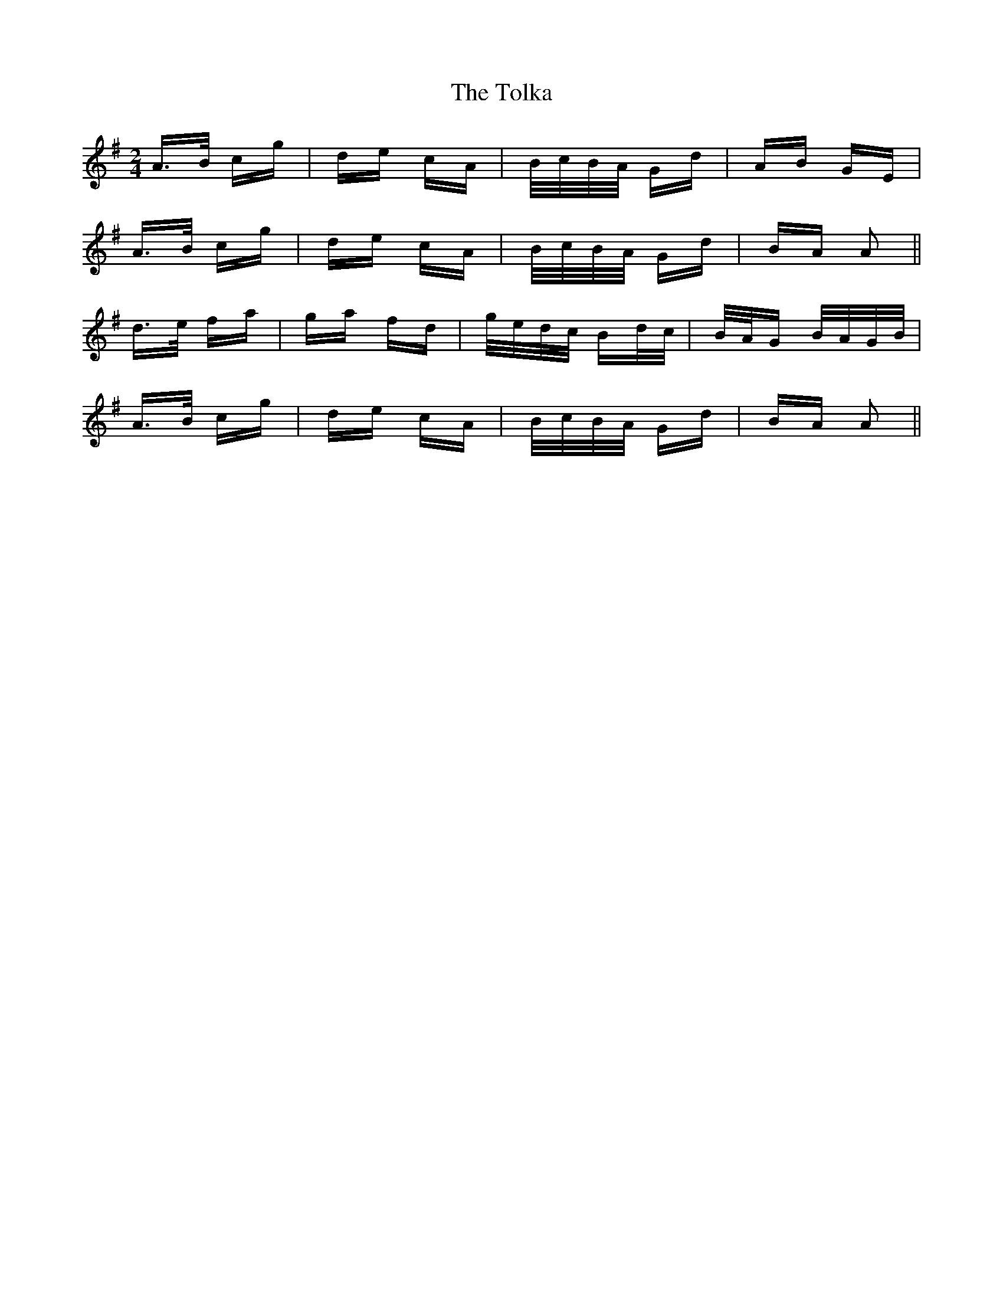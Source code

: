 X: 40291
T: Tolka, The
R: polka
M: 2/4
K: Adorian
A>B cg|de cA|B/c/B/A/ Gd|AB GE|
A>B cg|de cA|B/c/B/A/ Gd|BA A2||
d>e fa|ga fd|g/e/d/c/ Bd/c/|B/A/G B/A/G/B/|
A>B cg|de cA|B/c/B/A/ Gd|BA A2||

